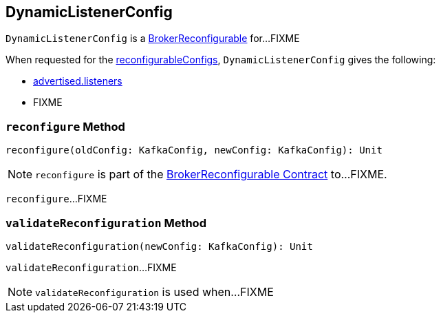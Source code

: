 == [[DynamicListenerConfig]] DynamicListenerConfig

`DynamicListenerConfig` is a <<kafka-server-BrokerReconfigurable.adoc#, BrokerReconfigurable>> for...FIXME

[[reconfigurableConfigs]]
When requested for the <<kafka-server-BrokerReconfigurable.adoc#reconfigurableConfigs, reconfigurableConfigs>>, `DynamicListenerConfig` gives the following:

* <<kafka-properties.adoc#advertised.listeners, advertised.listeners>>

* FIXME

=== [[reconfigure]] `reconfigure` Method

[source, scala]
----
reconfigure(oldConfig: KafkaConfig, newConfig: KafkaConfig): Unit
----

NOTE: `reconfigure` is part of the <<kafka-server-BrokerReconfigurable.adoc#reconfigure, BrokerReconfigurable Contract>> to...FIXME.

`reconfigure`...FIXME

=== [[validateReconfiguration]] `validateReconfiguration` Method

[source, scala]
----
validateReconfiguration(newConfig: KafkaConfig): Unit
----

`validateReconfiguration`...FIXME

NOTE: `validateReconfiguration` is used when...FIXME
